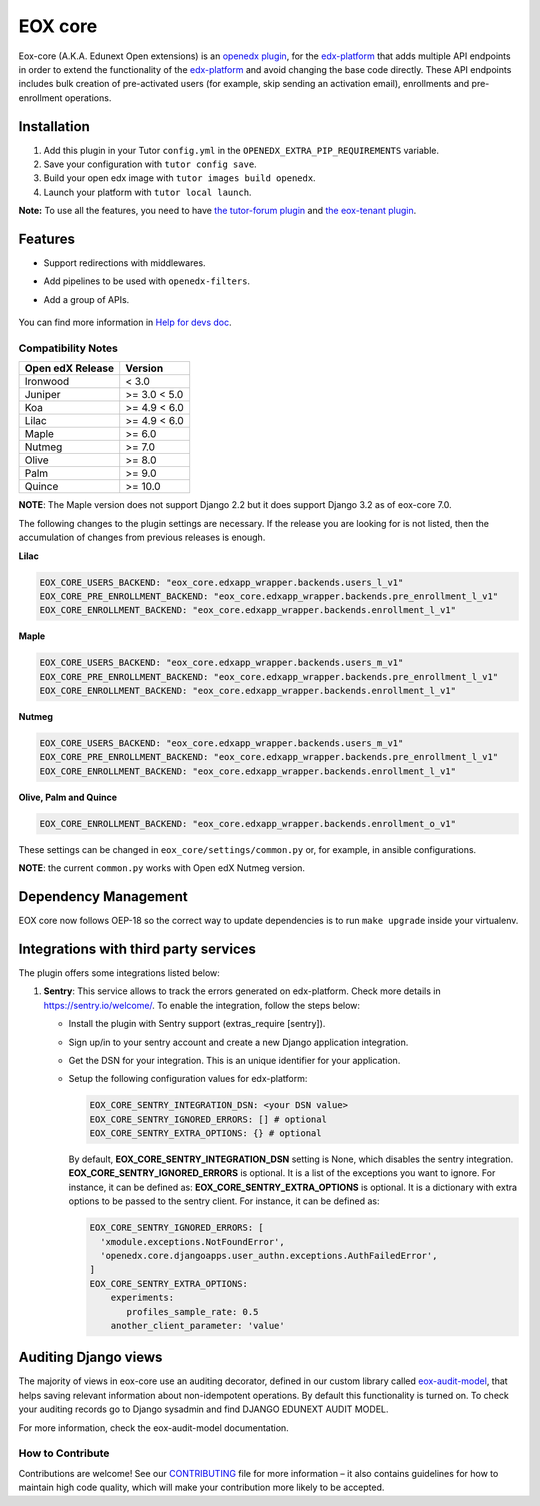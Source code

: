 =======================
EOX core |build-status|
=======================

.. |build-status| image:: https://circleci.com/gh/eduNEXT/eox-core.svg?style=svg

Eox-core (A.K.A. Edunext Open extensions) is an `openedx plugin`_, for the `edx-platform`_ that adds multiple API
endpoints in order to extend the functionality of the `edx-platform`_ and avoid changing the base code directly. These
API endpoints includes bulk creation of pre-activated users (for example, skip sending an activation email), enrollments
and pre-enrollment operations.

Installation
============

#. Add this plugin in your Tutor ``config.yml`` in the ``OPENEDX_EXTRA_PIP_REQUIREMENTS`` variable.
#. Save your configuration with ``tutor config save``.
#. Build your open edx image with ``tutor images build openedx``.
#. Launch your platform with ``tutor local launch``.

**Note:** To use all the features, you need to have `the tutor-forum plugin <https://github.com/overhangio/tutor-forum>`_ and `the eox-tenant plugin <https://github.com/eduNEXT/eox-tenant>`_.

Features
=========
- Support redirections with middlewares.
- Add pipelines to be used with ``openedx-filters``.
- Add a group of APIs.

   .. image:: docs/_images/eox-core-apis.png
        :alt: Eox-core APIs

You can find more information in `Help for devs doc <https://github.com/eduNEXT/eox-core/blob/master/docs/help_for_devs/0001-include-test-cases-files.rst>`_.

Compatibility Notes
--------------------

+------------------+--------------+
| Open edX Release | Version      |
+==================+==============+
| Ironwood         | < 3.0        |
+------------------+--------------+
| Juniper          | >= 3.0 < 5.0 |
+------------------+--------------+
| Koa              | >= 4.9 < 6.0 |
+------------------+--------------+
| Lilac            | >= 4.9 < 6.0 |
+------------------+--------------+
| Maple            | >= 6.0       |
+------------------+--------------+
| Nutmeg           | >= 7.0       |
+------------------+--------------+
| Olive            | >= 8.0       |
+------------------+--------------+
| Palm             | >= 9.0       |
+------------------+--------------+
| Quince           | >= 10.0      |
+------------------+--------------+

**NOTE**: The Maple version does not support Django 2.2 but it does support Django 3.2 as of eox-core 7.0.

The following changes to the plugin settings are necessary. If the release you are looking for is
not listed, then the accumulation of changes from previous releases is enough.

**Lilac**

.. code-block:: yaml

   EOX_CORE_USERS_BACKEND: "eox_core.edxapp_wrapper.backends.users_l_v1"
   EOX_CORE_PRE_ENROLLMENT_BACKEND: "eox_core.edxapp_wrapper.backends.pre_enrollment_l_v1"
   EOX_CORE_ENROLLMENT_BACKEND: "eox_core.edxapp_wrapper.backends.enrollment_l_v1"

**Maple**

.. code-block:: yaml

   EOX_CORE_USERS_BACKEND: "eox_core.edxapp_wrapper.backends.users_m_v1"
   EOX_CORE_PRE_ENROLLMENT_BACKEND: "eox_core.edxapp_wrapper.backends.pre_enrollment_l_v1"
   EOX_CORE_ENROLLMENT_BACKEND: "eox_core.edxapp_wrapper.backends.enrollment_l_v1"

**Nutmeg**

.. code-block:: yaml

   EOX_CORE_USERS_BACKEND: "eox_core.edxapp_wrapper.backends.users_m_v1"
   EOX_CORE_PRE_ENROLLMENT_BACKEND: "eox_core.edxapp_wrapper.backends.pre_enrollment_l_v1"
   EOX_CORE_ENROLLMENT_BACKEND: "eox_core.edxapp_wrapper.backends.enrollment_l_v1"

**Olive, Palm and Quince**

.. code-block:: yaml

   EOX_CORE_ENROLLMENT_BACKEND: "eox_core.edxapp_wrapper.backends.enrollment_o_v1"

These settings can be changed in ``eox_core/settings/common.py`` or, for example, in ansible configurations.

**NOTE**: the current ``common.py`` works with Open edX Nutmeg version.


Dependency Management
=====================

EOX core now follows OEP-18 so the correct way to update dependencies is to run ``make upgrade`` inside your virtualenv.


Integrations with third party services
======================================

The plugin offers some integrations listed below:

#. **Sentry**: This service allows to track the errors generated on edx-platform. Check more details in https://sentry.io/welcome/.
   To enable the integration, follow the steps below:

   * Install the plugin with Sentry support (extras_require [sentry]).

   * Sign up/in to your sentry account and create a new Django application integration.

   * Get the DSN for your integration. This is an unique identifier for your application.

   * Setup the following configuration values for edx-platform:

     .. code-block:: yaml

        EOX_CORE_SENTRY_INTEGRATION_DSN: <your DSN value>
        EOX_CORE_SENTRY_IGNORED_ERRORS: [] # optional
        EOX_CORE_SENTRY_EXTRA_OPTIONS: {} # optional

     By default, **EOX_CORE_SENTRY_INTEGRATION_DSN** setting is None, which disables the sentry integration.
     **EOX_CORE_SENTRY_IGNORED_ERRORS** is optional. It is a list of the exceptions you want to ignore. For instance, it can be defined as:
     **EOX_CORE_SENTRY_EXTRA_OPTIONS** is optional. It is a dictionary with extra options to be passed to the sentry client. For instance, it can be defined as:

     .. code-block:: yaml

        EOX_CORE_SENTRY_IGNORED_ERRORS: [
          'xmodule.exceptions.NotFoundError',
          'openedx.core.djangoapps.user_authn.exceptions.AuthFailedError',
        ]
        EOX_CORE_SENTRY_EXTRA_OPTIONS:
            experiments: 
               profiles_sample_rate: 0.5
            another_client_parameter: 'value'


Auditing Django views
=====================

The majority of views in eox-core use an auditing decorator, defined in our custom library called `eox-audit-model`_,
that helps saving relevant information about non-idempotent operations. By default this functionality is turned on. To
check your auditing records go to Django sysadmin and find DJANGO EDUNEXT AUDIT MODEL.

For more information, check the eox-audit-model documentation.


.. _Open edX Devstack: https://github.com/edx/devstack/
.. _openedx plugin: https://github.com/edx/edx-platform/tree/master/openedx/core/djangoapps/plugins
.. _edx-platform: https://github.com/edx/edx-platform/
.. _eox-tenant: https://github.com/eduNEXT/eox-tenant/
.. _eox-audit-model: https://github.com/eduNEXT/eox-audit-model/

How to Contribute
-----------------

Contributions are welcome! See our `CONTRIBUTING`_ file for more
information – it also contains guidelines for how to maintain high code
quality, which will make your contribution more likely to be accepted.

.. _CONTRIBUTING: https://github.com/eduNEXT/eox-core/blob/master/CONTRIBUTING.rst
